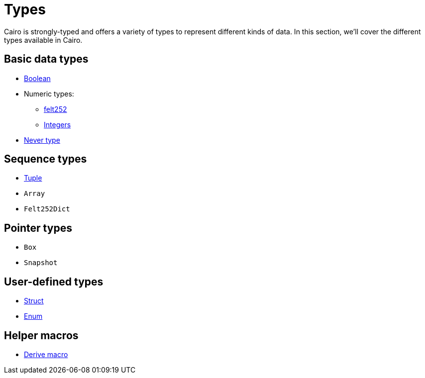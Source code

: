 = Types

Cairo is strongly-typed and offers a variety of types to represent different kinds of data.
In this section, we'll cover the different types available in Cairo.

// TODO(Gil): add links to the different types pages when added.
== Basic data types
* xref:boolean-types.adoc[Boolean]
* Numeric types:
** xref:felt252-type.adoc[felt252]
** xref:integer-types.adoc[Integers]
* xref:never-type.adoc[Never type]

== Sequence types
* xref:tuple-types.adoc[Tuple]
* `Array`
* `Felt252Dict`

== Pointer types
* `Box`
* `Snapshot`

== User-defined types
* xref:struct-types.adoc[Struct]
* xref:enum-types.adoc[Enum]

== Helper macros
* xref:derive-macro.adoc[Derive macro]
